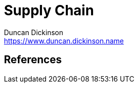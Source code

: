 = Supply Chain
Duncan Dickinson <https://www.duncan.dickinson.name>
:keywords: supply chain, software



== References
